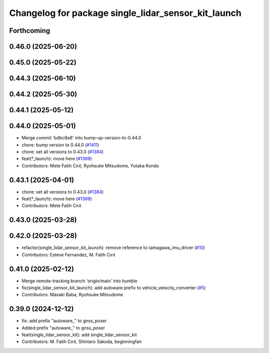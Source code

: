 ^^^^^^^^^^^^^^^^^^^^^^^^^^^^^^^^^^^^^^^^^^^^^^^^^^^^
Changelog for package single_lidar_sensor_kit_launch
^^^^^^^^^^^^^^^^^^^^^^^^^^^^^^^^^^^^^^^^^^^^^^^^^^^^

Forthcoming
-----------

0.46.0 (2025-06-20)
-------------------

0.45.0 (2025-05-22)
-------------------

0.44.3 (2025-06-10)
-------------------

0.44.2 (2025-05-30)
-------------------

0.44.1 (2025-05-12)
-------------------

0.44.0 (2025-05-01)
-------------------
* Merge commit 'bdbc8e8' into bump-up-version-to-0.44.0
* chore: bump version to 0.44.0 (`#1411 <https://github.com/autowarefoundation/autoware_launch/issues/1411>`_)
* chore: set all versions to 0.43.0 (`#1384 <https://github.com/autowarefoundation/autoware_launch/issues/1384>`_)
* feat(*_launch): move here (`#1369 <https://github.com/autowarefoundation/autoware_launch/issues/1369>`_)
* Contributors: Mete Fatih Cırıt, Ryohsuke Mitsudome, Yutaka Kondo

0.43.1 (2025-04-01)
-------------------
* chore: set all versions to 0.43.0 (`#1384 <https://github.com/autowarefoundation/autoware_launch/issues/1384>`_)
* feat(*_launch): move here (`#1369 <https://github.com/autowarefoundation/autoware_launch/issues/1369>`_)
* Contributors: Mete Fatih Cırıt

0.43.0 (2025-03-28)
-------------------

0.42.0 (2025-03-28)
-------------------
* refactor(single_lidar_sensor_kit_launch): remove reference to tamagawa_imu_driver (`#10 <https://github.com/autowarefoundation/single_lidar_sensor_kit_launch/issues/10>`_)
* Contributors: Esteve Fernandez, M. Fatih Cırıt

0.41.0 (2025-02-12)
-------------------
* Merge remote-tracking branch 'origin/main' into humble
* fix(single_lidar_sensor_kit_launch): add autoware prefix to vehicle_velocity_converter (`#5 <https://github.com/autowarefoundation/single_lidar_sensor_kit_launch/issues/5>`_)
* Contributors: Masaki Baba, Ryohsuke Mitsudome

0.39.0 (2024-12-12)
-------------------
* fix: add prefix "autoware\_" to gnss_poser
* Added prefix "autoware\_" to gnss_poser
* feat(single_lidar_sensor_kit): add single_lidar_sensor_kit
* Contributors: M. Fatih Cırıt, Shintaro Sakoda, beginningfan
